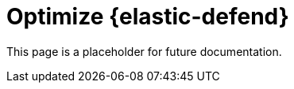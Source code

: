[[endpoint-artifacts]]
= Optimize {elastic-defend}

This page is a placeholder for future documentation.
